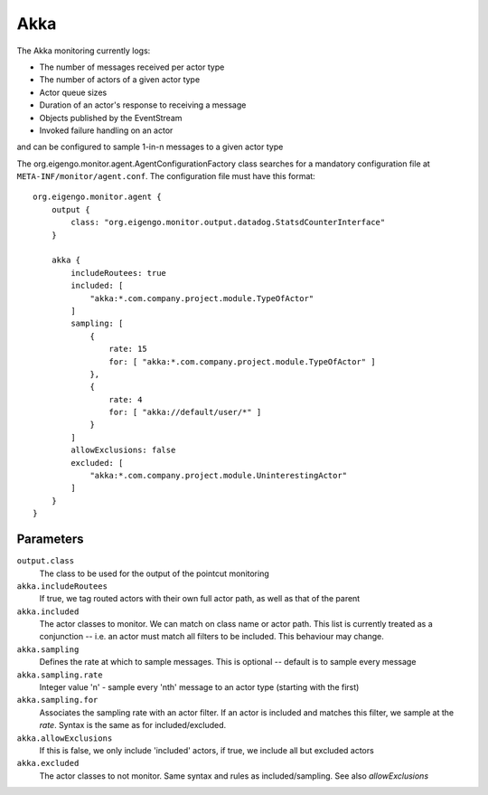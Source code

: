 ####
Akka
####

The Akka monitoring currently logs:

* The number of messages received per actor type
* The number of actors of a given actor type
* Actor queue sizes
* Duration of an actor's response to receiving a message
* Objects published by the EventStream
* Invoked failure handling on an actor

and can be configured to sample 1-in-n messages to a given actor type


The org.eigengo.monitor.agent.AgentConfigurationFactory class searches for a mandatory configuration file at ``META-INF/monitor/agent.conf``. The configuration file must have this format::

    org.eigengo.monitor.agent {
        output {
            class: "org.eigengo.monitor.output.datadog.StatsdCounterInterface"
        }

        akka {
            includeRoutees: true
            included: [
                "akka:*.com.company.project.module.TypeOfActor"
            ]
            sampling: [
                {
                    rate: 15
                    for: [ "akka:*.com.company.project.module.TypeOfActor" ]
                },
                {
                    rate: 4
                    for: [ "akka://default/user/*" ]
                }
            ]
            allowExclusions: false
            excluded: [
                "akka:*.com.company.project.module.UninterestingActor"
            ]
        }
    }


Parameters
==========

``output.class``
    The class to be used for the output of the pointcut monitoring
``akka.includeRoutees``
    If true, we tag routed actors with their own full actor path, as well as that of the parent
``akka.included``
    The actor classes to monitor. We can match on class name or actor path. This list is currently treated as a conjunction -- i.e. an actor must match all filters to be included. This behaviour may change.
``akka.sampling``
    Defines the rate at which to sample messages. This is optional -- default is to sample every message
``akka.sampling.rate``
    Integer value 'n' - sample every 'nth' message to an actor type (starting with the first)
``akka.sampling.for``
    Associates the sampling rate with an actor filter. If an actor is included and matches this filter, we sample at the `rate`. Syntax is the same as for included/excluded.
``akka.allowExclusions``
    If this is false, we only include 'included' actors, if true, we include all but excluded actors
``akka.excluded``
    The actor classes to not monitor. Same syntax and rules as included/sampling. See also `allowExclusions`

